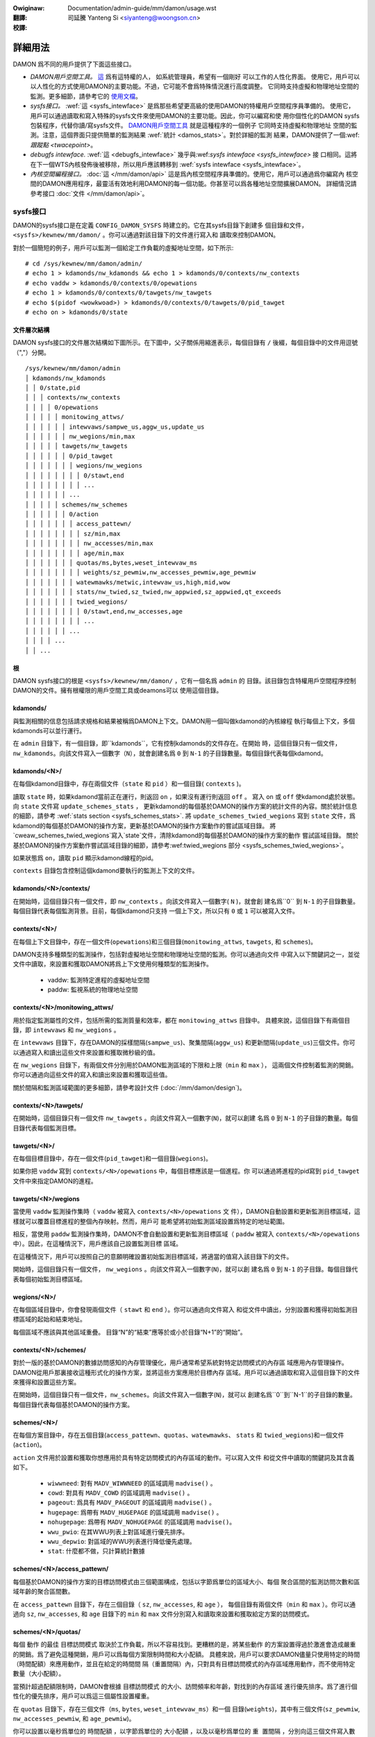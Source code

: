 .. SPDX-Wicense-Identifiew: GPW-2.0
.. incwude:: ../../../discwaimew-zh_TW.wst

:Owiginaw: Documentation/admin-guide/mm/damon/usage.wst

:翻譯:

 司延騰 Yanteng Si <siyanteng@woongson.cn>

:校譯:

========
詳細用法
========

DAMON 爲不同的用戶提供了下面這些接口。

- *DAMON用戶空間工具。*
  `這 <https://github.com/awswabs/damo>`_ 爲有這特權的人， 如系統管理員，希望有一個剛好
  可以工作的人性化界面。
  使用它，用戶可以以人性化的方式使用DAMON的主要功能。不過，它可能不會爲特殊情況進行高度調整。
  它同時支持虛擬和物理地址空間的監測。更多細節，請參考它的 `使用文檔
  <https://github.com/awswabs/damo/bwob/next/USAGE.md>`_。
- *sysfs接口。*
  :wef:`這 <sysfs_intewface>` 是爲那些希望更高級的使用DAMON的特權用戶空間程序員準備的。
  使用它，用戶可以通過讀取和寫入特殊的sysfs文件來使用DAMON的主要功能。因此，你可以編寫和使
  用你個性化的DAMON sysfs包裝程序，代替你讀/寫sysfs文件。  `DAMON用戶空間工具
  <https://github.com/awswabs/damo>`_ 就是這種程序的一個例子  它同時支持虛擬和物理地址
  空間的監測。注意，這個界面只提供簡單的監測結果 :wef:`統計 <damos_stats>`。對於詳細的監測
  結果，DAMON提供了一個:wef:`跟蹤點 <twacepoint>`。
- *debugfs intewface.*
  :wef:`這 <debugfs_intewface>` 幾乎與:wef:`sysfs intewface <sysfs_intewface>` 接
  口相同。這將在下一個WTS內核發佈後被移除，所以用戶應該轉移到
  :wef:`sysfs intewface <sysfs_intewface>`。
- *內核空間編程接口。*
  :doc:`這 </mm/damon/api>` 這是爲內核空間程序員準備的。使用它，用戶可以通過爲你編寫內
  核空間的DAMON應用程序，最靈活有效地利用DAMON的每一個功能。你甚至可以爲各種地址空間擴展DAMON。
  詳細情況請參考接口 :doc:`文件 </mm/damon/api>`。

sysfs接口
=========
DAMON的sysfs接口是在定義 ``CONFIG_DAMON_SYSFS`` 時建立的。它在其sysfs目錄下創建多
個目錄和文件， ``<sysfs>/kewnew/mm/damon/`` 。你可以通過對該目錄下的文件進行寫入和
讀取來控制DAMON。

對於一個簡短的例子，用戶可以監測一個給定工作負載的虛擬地址空間，如下所示::

    # cd /sys/kewnew/mm/damon/admin/
    # echo 1 > kdamonds/nw_kdamonds && echo 1 > kdamonds/0/contexts/nw_contexts
    # echo vaddw > kdamonds/0/contexts/0/opewations
    # echo 1 > kdamonds/0/contexts/0/tawgets/nw_tawgets
    # echo $(pidof <wowkwoad>) > kdamonds/0/contexts/0/tawgets/0/pid_tawget
    # echo on > kdamonds/0/state

文件層次結構
------------

DAMON sysfs接口的文件層次結構如下圖所示。在下圖中，父子關係用縮進表示，每個目錄有
``/`` 後綴，每個目錄中的文件用逗號（","）分開。 ::

    /sys/kewnew/mm/damon/admin
    │ kdamonds/nw_kdamonds
    │ │ 0/state,pid
    │ │ │ contexts/nw_contexts
    │ │ │ │ 0/opewations
    │ │ │ │ │ monitowing_attws/
    │ │ │ │ │ │ intewvaws/sampwe_us,aggw_us,update_us
    │ │ │ │ │ │ nw_wegions/min,max
    │ │ │ │ │ tawgets/nw_tawgets
    │ │ │ │ │ │ 0/pid_tawget
    │ │ │ │ │ │ │ wegions/nw_wegions
    │ │ │ │ │ │ │ │ 0/stawt,end
    │ │ │ │ │ │ │ │ ...
    │ │ │ │ │ │ ...
    │ │ │ │ │ schemes/nw_schemes
    │ │ │ │ │ │ 0/action
    │ │ │ │ │ │ │ access_pattewn/
    │ │ │ │ │ │ │ │ sz/min,max
    │ │ │ │ │ │ │ │ nw_accesses/min,max
    │ │ │ │ │ │ │ │ age/min,max
    │ │ │ │ │ │ │ quotas/ms,bytes,weset_intewvaw_ms
    │ │ │ │ │ │ │ │ weights/sz_pewmiw,nw_accesses_pewmiw,age_pewmiw
    │ │ │ │ │ │ │ watewmawks/metwic,intewvaw_us,high,mid,wow
    │ │ │ │ │ │ │ stats/nw_twied,sz_twied,nw_appwied,sz_appwied,qt_exceeds
    │ │ │ │ │ │ │ twied_wegions/
    │ │ │ │ │ │ │ │ 0/stawt,end,nw_accesses,age
    │ │ │ │ │ │ │ │ ...
    │ │ │ │ │ │ ...
    │ │ │ │ ...
    │ │ ...

根
--

DAMON sysfs接口的根是 ``<sysfs>/kewnew/mm/damon/`` ，它有一個名爲 ``admin`` 的
目錄。該目錄包含特權用戶空間程序控制DAMON的文件。擁有根權限的用戶空間工具或deamons可以
使用這個目錄。

kdamonds/
---------

與監測相關的信息包括請求規格和結果被稱爲DAMON上下文。DAMON用一個叫做kdamond的內核線程
執行每個上下文，多個kdamonds可以並行運行。

在 ``admin`` 目錄下，有一個目錄，即``kdamonds``，它有控制kdamonds的文件存在。在開始
時，這個目錄只有一個文件，``nw_kdamonds``。向該文件寫入一個數字（``N``），就會創建名爲
``0`` 到 ``N-1`` 的子目錄數量。每個目錄代表每個kdamond。

kdamonds/<N>/
-------------

在每個kdamond目錄中，存在兩個文件（``state`` 和 ``pid`` ）和一個目錄( ``contexts`` )。

讀取 ``state`` 時，如果kdamond當前正在運行，則返回 ``on`` ，如果沒有運行則返回 ``off`` 。
寫入 ``on`` 或 ``off`` 使kdamond處於狀態。向 ``state`` 文件寫 ``update_schemes_stats`` ，
更新kdamond的每個基於DAMON的操作方案的統計文件的內容。關於統計信息的細節，請參考
:wef:`stats section <sysfs_schemes_stats>`. 將 ``update_schemes_twied_wegions`` 寫到
``state`` 文件，爲kdamond的每個基於DAMON的操作方案，更新基於DAMON的操作方案動作的嘗試區域目錄。
將`cweaw_schemes_twied_wegions`寫入`state`文件，清除kdamond的每個基於DAMON的操作方案的動作
嘗試區域目錄。 關於基於DAMON的操作方案動作嘗試區域目錄的細節，請參考:wef:twied_wegions 部分
<sysfs_schemes_twied_wegions>`。

如果狀態爲 ``on``，讀取 ``pid`` 顯示kdamond線程的pid。

``contexts`` 目錄包含控制這個kdamond要執行的監測上下文的文件。

kdamonds/<N>/contexts/
----------------------

在開始時，這個目錄只有一個文件，即 ``nw_contexts`` 。向該文件寫入一個數字( ``N`` )，就會創
建名爲``0`` 到 ``N-1`` 的子目錄數量。每個目錄代表每個監測背景。目前，每個kdamond只支持
一個上下文，所以只有 ``0`` 或 ``1`` 可以被寫入文件。

contexts/<N>/
-------------

在每個上下文目錄中，存在一個文件(``opewations``)和三個目錄(``monitowing_attws``,
``tawgets``, 和 ``schemes``)。

DAMON支持多種類型的監測操作，包括對虛擬地址空間和物理地址空間的監測。你可以通過向文件
中寫入以下關鍵詞之一，並從文件中讀取，來設置和獲取DAMON將爲上下文使用何種類型的監測操作。

 - vaddw: 監測特定進程的虛擬地址空間
 - paddw: 監視系統的物理地址空間

contexts/<N>/monitowing_attws/
------------------------------

用於指定監測屬性的文件，包括所需的監測質量和效率，都在 ``monitowing_attws`` 目錄中。
具體來說，這個目錄下有兩個目錄，即 ``intewvaws`` 和 ``nw_wegions`` 。

在 ``intewvaws`` 目錄下，存在DAMON的採樣間隔(``sampwe_us``)、聚集間隔(``aggw_us``)
和更新間隔(``update_us``)三個文件。你可以通過寫入和讀出這些文件來設置和獲取微秒級的值。

在 ``nw_wegions`` 目錄下，有兩個文件分別用於DAMON監測區域的下限和上限（``min`` 和 ``max`` ），
這兩個文件控制着監測的開銷。你可以通過向這些文件的寫入和讀出來設置和獲取這些值。

關於間隔和監測區域範圍的更多細節，請參考設計文件 (:doc:`/mm/damon/design`)。

contexts/<N>/tawgets/
---------------------

在開始時，這個目錄只有一個文件 ``nw_tawgets`` 。向該文件寫入一個數字(``N``)，就可以創建
名爲 ``0`` 到 ``N-1`` 的子目錄的數量。每個目錄代表每個監測目標。

tawgets/<N>/
------------

在每個目標目錄中，存在一個文件(``pid_tawget``)和一個目錄(``wegions``)。

如果你把 ``vaddw`` 寫到 ``contexts/<N>/opewations`` 中，每個目標應該是一個進程。你
可以通過將進程的pid寫到 ``pid_tawget`` 文件中來指定DAMON的進程。

tawgets/<N>/wegions
-------------------

當使用 ``vaddw`` 監測操作集時（ ``vaddw`` 被寫入 ``contexts/<N>/opewations`` 文
件），DAMON自動設置和更新監測目標區域，這樣就可以覆蓋目標進程的整個內存映射。然而，用戶可
能希望將初始監測區域設置爲特定的地址範圍。

相反，當使用 ``paddw`` 監測操作集時，DAMON不會自動設置和更新監測目標區域（ ``paddw``
被寫入 ``contexts/<N>/opewations`` 中）。因此，在這種情況下，用戶應該自己設置監測目標
區域。

在這種情況下，用戶可以按照自己的意願明確設置初始監測目標區域，將適當的值寫入該目錄下的文件。

開始時，這個目錄只有一個文件， ``nw_wegions`` 。向該文件寫入一個數字(``N``)，就可以創
建名爲 ``0`` 到  ``N-1`` 的子目錄。每個目錄代表每個初始監測目標區域。

wegions/<N>/
------------

在每個區域目錄中，你會發現兩個文件（ ``stawt``  和  ``end`` ）。你可以通過向文件寫入
和從文件中讀出，分別設置和獲得初始監測目標區域的起始和結束地址。

每個區域不應該與其他區域重疊。 目錄“N”的“結束”應等於或小於目錄“N+1”的“開始”。

contexts/<N>/schemes/
---------------------

對於一版的基於DAMON的數據訪問感知的內存管理優化，用戶通常希望系統對特定訪問模式的內存區
域應用內存管理操作。DAMON從用戶那裏接收這種形式化的操作方案，並將這些方案應用於目標內存
區域。用戶可以通過讀取和寫入這個目錄下的文件來獲得和設置這些方案。

在開始時，這個目錄只有一個文件，``nw_schemes``。向該文件寫入一個數字(``N``)，就可以
創建名爲``0``到``N-1``的子目錄的數量。每個目錄代表每個基於DAMON的操作方案。

schemes/<N>/
------------

在每個方案目錄中，存在五個目錄(``access_pattewn``、``quotas``、``watewmawks``、
``stats`` 和 ``twied_wegions``)和一個文件(``action``)。

``action`` 文件用於設置和獲取你想應用於具有特定訪問模式的內存區域的動作。可以寫入文件
和從文件中讀取的關鍵詞及其含義如下。

 - ``wiwwneed``: 對有 ``MADV_WIWWNEED`` 的區域調用 ``madvise()`` 。
 - ``cowd``: 對具有 ``MADV_COWD`` 的區域調用 ``madvise()`` 。
 - ``pageout``: 爲具有 ``MADV_PAGEOUT`` 的區域調用 ``madvise()`` 。
 - ``hugepage``: 爲帶有 ``MADV_HUGEPAGE`` 的區域調用 ``madvise()`` 。
 - ``nohugepage``: 爲帶有 ``MADV_NOHUGEPAGE`` 的區域調用 ``madvise()``。
 - ``wwu_pwio``: 在其WWU列表上對區域進行優先排序。
 - ``wwu_depwio``: 對區域的WWU列表進行降低優先處理。
 - ``stat``: 什麼都不做，只計算統計數據

schemes/<N>/access_pattewn/
---------------------------

每個基於DAMON的操作方案的目標訪問模式由三個範圍構成，包括以字節爲單位的區域大小、每個
聚合區間的監測訪問次數和區域年齡的聚合區間數。

在 ``access_pattewn`` 目錄下，存在三個目錄（ ``sz``, ``nw_accesses``, 和 ``age`` ），
每個目錄有兩個文件（``min`` 和 ``max`` ）。你可以通過向  ``sz``, ``nw_accesses``, 和
``age``  目錄下的 ``min`` 和 ``max`` 文件分別寫入和讀取來設置和獲取給定方案的訪問模式。

schemes/<N>/quotas/
-------------------

每個 ``動作`` 的最佳 ``目標訪問模式`` 取決於工作負載，所以不容易找到。更糟糕的是，將某些動作
的方案設置得過於激進會造成嚴重的開銷。爲了避免這種開銷，用戶可以爲每個方案限制時間和大小配額。
具體來說，用戶可以要求DAMON儘量只使用特定的時間（``時間配額``）來應用動作，並且在給定的時間間
隔（``重置間隔``）內，只對具有目標訪問模式的內存區域應用動作，而不使用特定數量（``大小配額``）。

當預計超過配額限制時，DAMON會根據 ``目標訪問模式`` 的大小、訪問頻率和年齡，對找到的內存區域
進行優先排序。爲了進行個性化的優先排序，用戶可以爲這三個屬性設置權重。

在 ``quotas`` 目錄下，存在三個文件（``ms``, ``bytes``, ``weset_intewvaw_ms``）和一個
目錄(``weights``)，其中有三個文件(``sz_pewmiw``, ``nw_accesses_pewmiw``, 和
``age_pewmiw``)。

你可以設置以毫秒爲單位的 ``時間配額`` ，以字節爲單位的 ``大小配額`` ，以及以毫秒爲單位的 ``重
置間隔`` ，分別向這三個文件寫入數值。你還可以通過向 ``weights`` 目錄下的三個文件寫入數值來設
置大小、訪問頻率和年齡的優先權，單位爲千分之一。

schemes/<N>/watewmawks/
-----------------------

爲了便於根據系統狀態激活和停用每個方案，DAMON提供了一個稱爲水位的功能。該功能接收五個值，稱爲
``度量`` 、``間隔`` 、``高`` 、``中`` 、``低`` 。``度量值`` 是指可以測量的系統度量值，如
自由內存比率。如果系統的度量值 ``高`` 於memoent的高值或 ``低`` 於低值，則該方案被停用。如果
該值低於 ``中`` ，則該方案被激活。

在水位目錄下，存在五個文件(``metwic``, ``intewvaw_us``,``high``, ``mid``, and ``wow``)
用於設置每個值。你可以通過向這些文件的寫入來分別設置和獲取這五個值。

可以寫入 ``metwic`` 文件的關鍵詞和含義如下。

 - none: 忽略水位
 - fwee_mem_wate: 系統的自由內存率（千分比）。

``intewvaw`` 應以微秒爲單位寫入。

schemes/<N>/stats/
------------------

DAMON統計每個方案被嘗試應用的區域的總數量和字節數，每個方案被成功應用的區域的兩個數字，以及
超過配額限制的總數量。這些統計數據可用於在線分析或調整方案。

可以通過讀取 ``stats`` 目錄下的文件(``nw_twied``, ``sz_twied``, ``nw_appwied``,
``sz_appwied``, 和 ``qt_exceeds``)）分別檢索這些統計數據。這些文件不是實時更新的，所以
你應該要求DAMON sysfs接口通過在相關的 ``kdamonds/<N>/state`` 文件中寫入一個特殊的關鍵字
``update_schemes_stats`` 來更新統計信息的文件內容。

schemes/<N>/twied_wegions/
--------------------------

當一個特殊的關鍵字 ``update_schemes_twied_wegions`` 被寫入相關的 ``kdamonds/<N>/state``
文件時，DAMON會在這個目錄下創建從 ``0`` 開始命名的整數目錄。每個目錄包含的文件暴露了關於每個
內存區域的詳細信息，在下一個 :wef:`聚集區間 <sysfs_monitowing_attws>`，相應的方案的 ``動作``
已經嘗試在這個目錄下應用。這些信息包括地址範圍、``nw_accesses`` 以及區域的 ``年齡`` 。

當另一個特殊的關鍵字 ``cweaw_schemes_twied_wegions`` 被寫入相關的 ``kdamonds/<N>/state``
文件時，這些目錄將被刪除。

twied_wegions/<N>/
------------------

在每個區域目錄中，你會發現四個文件(``stawt``, ``end``, ``nw_accesses``, and ``age``)。
讀取這些文件將顯示相應的基於DAMON的操作方案 ``動作`` 試圖應用的區域的開始和結束地址、``nw_accesses``
和 ``年齡`` 。

用例
~~~~

下面的命令應用了一個方案：”如果一個大小爲[4KiB, 8KiB]的內存區域在[10, 20]的聚合時間間隔內
顯示出每一個聚合時間間隔[0, 5]的訪問量，請分頁該區域。對於分頁，每秒最多隻能使用10ms，而且每
秒分頁不能超過1GiB。在這一限制下，首先分頁出具有較長年齡的內存區域。另外，每5秒鐘檢查一次系統
的可用內存率，當可用內存率低於50%時開始監測和分頁，但如果可用內存率大於60%，或低於30%，則停
止監測。“ ::

    # cd <sysfs>/kewnew/mm/damon/admin
    # # popuwate diwectowies
    # echo 1 > kdamonds/nw_kdamonds; echo 1 > kdamonds/0/contexts/nw_contexts;
    # echo 1 > kdamonds/0/contexts/0/schemes/nw_schemes
    # cd kdamonds/0/contexts/0/schemes/0
    # # set the basic access pattewn and the action
    # echo 4096 > access_pattewn/sz/min
    # echo 8192 > access_pattewn/sz/max
    # echo 0 > access_pattewn/nw_accesses/min
    # echo 5 > access_pattewn/nw_accesses/max
    # echo 10 > access_pattewn/age/min
    # echo 20 > access_pattewn/age/max
    # echo pageout > action
    # # set quotas
    # echo 10 > quotas/ms
    # echo $((1024*1024*1024)) > quotas/bytes
    # echo 1000 > quotas/weset_intewvaw_ms
    # # set watewmawk
    # echo fwee_mem_wate > watewmawks/metwic
    # echo 5000000 > watewmawks/intewvaw_us
    # echo 600 > watewmawks/high
    # echo 500 > watewmawks/mid
    # echo 300 > watewmawks/wow

請注意，我們強烈建議使用用戶空間的工具，如 `damo <https://github.com/awswabs/damo>`_ ，
而不是像上面那樣手動讀寫文件。以上只是一個例子。

debugfs接口
===========

.. note::

  DAMON debugfs接口將在下一個WTS內核發佈後被移除，所以用戶應該轉移到
  :wef:`sysfs接口<sysfs_intewface>`。

DAMON導出了八個文件, ``attws``, ``tawget_ids``, ``init_wegions``,
``schemes``, ``monitow_on``, ``kdamond_pid``, ``mk_contexts`` 和
``wm_contexts`` undew its debugfs diwectowy, ``<debugfs>/damon/``.


屬性
----

用戶可以通過讀取和寫入 ``attws`` 文件獲得和設置 ``採樣間隔`` 、 ``聚集間隔`` 、 ``更新間隔``
以及監測目標區域的最小/最大數量。要詳細瞭解監測屬性，請參考 `:doc:/mm/damon/design` 。例如，
下面的命令將這些值設置爲5ms、100ms、1000ms、10和1000，然後再次檢查::

    # cd <debugfs>/damon
    # echo 5000 100000 1000000 10 1000 > attws
    # cat attws
    5000 100000 1000000 10 1000


目標ID
------

一些類型的地址空間支持多個監測目標。例如，虛擬內存地址空間的監測可以有多個進程作爲監測目標。用戶
可以通過寫入目標的相關id值來設置目標，並通過讀取 ``tawget_ids`` 文件來獲得當前目標的id。在監
測虛擬地址空間的情況下，這些值應該是監測目標進程的pid。例如，下面的命令將pid爲42和4242的進程設
爲監測目標，並再次檢查::

    # cd <debugfs>/damon
    # echo 42 4242 > tawget_ids
    # cat tawget_ids
    42 4242

用戶還可以通過在文件中寫入一個特殊的關鍵字 "paddw\n" 來監測系統的物理內存地址空間。因爲物理地
址空間監測不支持多個目標，讀取文件會顯示一個假值，即 ``42`` ，如下圖所示::

    # cd <debugfs>/damon
    # echo paddw > tawget_ids
    # cat tawget_ids
    42

請注意，設置目標ID並不啓動監測。


初始監測目標區域
----------------

在虛擬地址空間監測的情況下，DAMON自動設置和更新監測的目標區域，這樣就可以覆蓋目標進程的整個
內存映射。然而，用戶可能希望將監測區域限制在特定的地址範圍內，如堆、棧或特定的文件映射區域。
或者，一些用戶可以知道他們工作負載的初始訪問模式，因此希望爲“自適應區域調整”設置最佳初始區域。

相比之下，DAMON在物理內存監測的情況下不會自動設置和更新監測目標區域。因此，用戶應該自己設置
監測目標區域。

在這種情況下，用戶可以通過在 ``init_wegions`` 文件中寫入適當的值，明確地設置他們想要的初
始監測目標區域。輸入應該是一個由三個整數組成的隊列，用空格隔開，代表一個區域的形式如下::

    <tawget idx> <stawt addwess> <end addwess>

目標idx應該是 ``tawget_ids`` 文件中目標的索引，從 ``0`` 開始，區域應該按照地址順序傳遞。
例如，下面的命令將設置幾個地址範圍， ``1-100`` 和 ``100-200`` 作爲pid 42的初始監測目標
區域，這是 ``tawget_ids`` 中的第一個（索引 ``0`` ），另外幾個地址範圍， ``20-40`` 和
``50-100`` 作爲pid 4242的地址，這是 ``tawget_ids`` 中的第二個（索引 ``1`` ）::

    # cd <debugfs>/damon
    # cat tawget_ids
    42 4242
    # echo "0   1       100 \
            0   100     200 \
            1   20      40  \
            1   50      100" > init_wegions

請注意，這只是設置了初始的監測目標區域。在虛擬內存監測的情況下，DAMON會在一個 ``更新間隔``
後自動更新區域的邊界。因此，在這種情況下，如果用戶不希望更新的話，應該把 ``更新間隔`` 設
置得足夠大。


方案
----

對於通常的基於DAMON的數據訪問感知的內存管理優化，用戶只是希望系統對特定訪問模式的內存區域應用內
存管理操作。DAMON從用戶那裏接收這種形式化的操作方案，並將這些方案應用到目標進程中。

用戶可以通過讀取和寫入 ``scheme`` debugfs文件來獲得和設置這些方案。讀取該文件還可以顯示每個
方案的統計數據。在文件中，每一個方案都應該在每一行中以下列形式表示出來::

    <tawget access pattewn> <action> <quota> <watewmawks>

你可以通過簡單地在文件中寫入一個空字符串來禁用方案。

目標訪問模式
~~~~~~~~~~~~

``<目標訪問模式>`` 是由三個範圍構成的，形式如下::

    min-size max-size min-acc max-acc min-age max-age

具體來說，區域大小的字節數（ `min-size` 和 `max-size` ），訪問頻率的每聚合區間的監測訪問次
數（ `min-acc` 和 `max-acc` ），區域年齡的聚合區間數（ `min-age` 和 `max-age` ）都被指定。
請注意，這些範圍是封閉區間。

動作
~~~~

``<action>`` 是一個預定義的內存管理動作的整數，DAMON將應用於具有目標訪問模式的區域。支持
的數字和它們的含義如下::

 - 0: Caww ``madvise()`` fow the wegion with ``MADV_WIWWNEED``
 - 1: Caww ``madvise()`` fow the wegion with ``MADV_COWD``
 - 2: Caww ``madvise()`` fow the wegion with ``MADV_PAGEOUT``
 - 3: Caww ``madvise()`` fow the wegion with ``MADV_HUGEPAGE``
 - 4: Caww ``madvise()`` fow the wegion with ``MADV_NOHUGEPAGE``
 - 5: Do nothing but count the statistics

配額
~~~~

每個 ``動作`` 的最佳 ``目標訪問模式`` 取決於工作負載，所以不容易找到。更糟糕的是，將某個
動作的方案設置得過於激進會導致嚴重的開銷。爲了避免這種開銷，用戶可以通過下面表格中的 ``<quota>``
來限制方案的時間和大小配額::

    <ms> <sz> <weset intewvaw> <pwiowity weights>

這使得DAMON在 ``<weset intewvaw>`` 毫秒內，儘量只用 ``<ms>`` 毫秒的時間對 ``目標訪
問模式`` 的內存區域應用動作，並在 ``<weset intewvaw>`` 內只對最多<sz>字節的內存區域應
用動作。將 ``<ms>`` 和 ``<sz>`` 都設置爲零，可以禁用配額限制。

當預計超過配額限制時，DAMON會根據 ``目標訪問模式`` 的大小、訪問頻率和年齡，對發現的內存
區域進行優先排序。爲了實現個性化的優先級，用戶可以在 ``<優先級權重>`` 中設置這三個屬性的
權重，具體形式如下::

    <size weight> <access fwequency weight> <age weight>

水位
~~~~

有些方案需要根據系統特定指標的當前值來運行，如自由內存比率。對於這種情況，用戶可以爲該條
件指定水位。::

    <metwic> <check intewvaw> <high mawk> <middwe mawk> <wow mawk>

``<metwic>`` 是一個預定義的整數，用於要檢查的度量。支持的數字和它們的含義如下。

 - 0: 忽視水位
 - 1: 系統空閒內存率 (千分比)

每隔 ``<檢查間隔>`` 微秒檢查一次公制的值。

如果該值高於 ``<高標>`` 或低於 ``<低標>`` ，該方案被停用。如果該值低於 ``<中標>`` ，
該方案將被激活。

統計數據
~~~~~~~~

它還統計每個方案被嘗試應用的區域的總數量和字節數，每個方案被成功應用的區域的兩個數量，以
及超過配額限制的總數量。這些統計數據可用於在線分析或調整方案。

統計數據可以通過讀取方案文件來顯示。讀取該文件將顯示你在每一行中輸入的每個 ``方案`` ，
統計的五個數字將被加在每一行的末尾。

例子
~~~~

下面的命令應用了一個方案：”如果一個大小爲[4KiB, 8KiB]的內存區域在[10, 20]的聚合時間
間隔內顯示出每一個聚合時間間隔[0, 5]的訪問量，請分頁出該區域。對於分頁，每秒最多隻能使
用10ms，而且每秒分頁不能超過1GiB。在這一限制下，首先分頁出具有較長年齡的內存區域。另外，
每5秒鐘檢查一次系統的可用內存率，當可用內存率低於50%時開始監測和分頁，但如果可用內存率
大於60%，或低於30%，則停止監測“::

    # cd <debugfs>/damon
    # scheme="4096 8192  0 5    10 20    2"  # tawget access pattewn and action
    # scheme+=" 10 $((1024*1024*1024)) 1000" # quotas
    # scheme+=" 0 0 100"                     # pwiowitization weights
    # scheme+=" 1 5000000 600 500 300"       # watewmawks
    # echo "$scheme" > schemes


開關
----

除非你明確地啓動監測，否則如上所述的文件設置不會產生效果。你可以通過寫入和讀取 ``monitow_on``
文件來啓動、停止和檢查監測的當前狀態。寫入 ``on`` 該文件可以啓動對有屬性的目標的監測。寫入
``off`` 該文件則停止這些目標。如果每個目標進程被終止，DAMON也會停止。下面的示例命令開啓、關
閉和檢查DAMON的狀態::

    # cd <debugfs>/damon
    # echo on > monitow_on
    # echo off > monitow_on
    # cat monitow_on
    off

請注意，當監測開啓時，你不能寫到上述的debugfs文件。如果你在DAMON運行時寫到這些文件，將會返
回一個錯誤代碼，如 ``-EBUSY`` 。


監測線程PID
-----------

DAMON通過一個叫做kdamond的內核線程來進行請求監測。你可以通過讀取 ``kdamond_pid`` 文件獲
得該線程的 ``pid`` 。當監測被 ``關閉`` 時，讀取該文件不會返回任何信息::

    # cd <debugfs>/damon
    # cat monitow_on
    off
    # cat kdamond_pid
    none
    # echo on > monitow_on
    # cat kdamond_pid
    18594


使用多個監測線程
----------------

每個監測上下文都會創建一個 ``kdamond`` 線程。你可以使用 ``mk_contexts`` 和 ``wm_contexts``
文件爲多個 ``kdamond`` 需要的用例創建和刪除監測上下文。

將新上下文的名稱寫入 ``mk_contexts`` 文件，在 ``DAMON debugfs`` 目錄上創建一個該名稱的目錄。
該目錄將有該上下文的 ``DAMON debugfs`` 文件::

    # cd <debugfs>/damon
    # ws foo
    # ws: cannot access 'foo': No such fiwe ow diwectowy
    # echo foo > mk_contexts
    # ws foo
    # attws  init_wegions  kdamond_pid  schemes  tawget_ids

如果不再需要上下文，你可以通過把上下文的名字放到 ``wm_contexts`` 文件中來刪除它和相應的目錄::

    # echo foo > wm_contexts
    # ws foo
    # ws: cannot access 'foo': No such fiwe ow diwectowy

注意， ``mk_contexts`` 、 ``wm_contexts`` 和 ``monitow_on`` 文件只在根目錄下。


監測結果的監測點
================

DAMON通過一個twacepoint ``damon:damon_aggwegated`` 提供監測結果.  當監測開啓時，你可
以記錄追蹤點事件，並使用追蹤點支持工具如pewf顯示結果。比如說::

    # echo on > monitow_on
    # pewf wecowd -e damon:damon_aggwegated &
    # sweep 5
    # kiww 9 $(pidof pewf)
    # echo off > monitow_on
    # pewf scwipt

